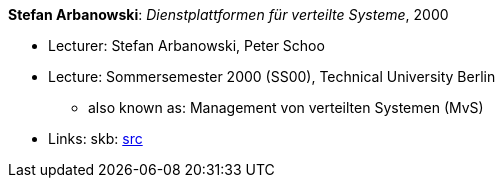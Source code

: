 *Stefan Arbanowski*: _Dienstplattformen für verteilte Systeme_, 2000

* Lecturer: Stefan Arbanowski, Peter Schoo
* Lecture: Sommersemester 2000 (SS00), Technical University Berlin
  ** also known as: Management von verteilten Systemen (MvS)
* Links:
       skb: link:https://github.com/vdmeer/skb/tree/master/library/talks/lecture-notes/2000/arbanowski-2000-dvs-tub.adoc[src]
ifdef::local[]
    ┃ link:/library/talks/lecture-notes/2000/[Folder]
endif::[]

